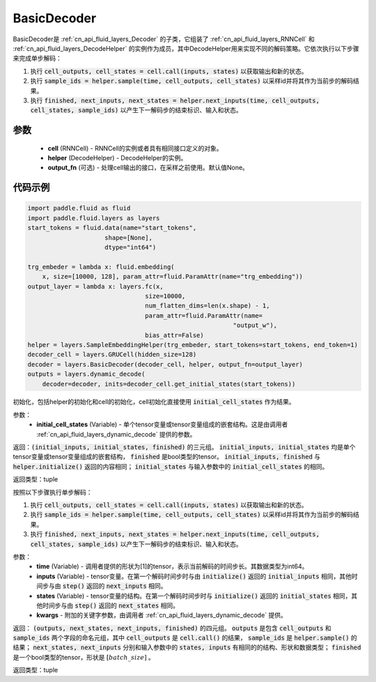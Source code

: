 .. _cn_api_fluid_layers_BasicDecoder:

BasicDecoder
-------------------------------


.. py:class:: paddle.fluid.layers.BasicDecoder(cell, helper, output_fn=None)
BasicDecoder是 :ref:`cn_api_fluid_layers_Decoder` 的子类，它组装了 :ref:`cn_api_fluid_layers_RNNCell` 和 :ref:`cn_api_fluid_layers_DecodeHelper` 的实例作为成员，其中DecodeHelper用来实现不同的解码策略。它依次执行以下步骤来完成单步解码：

1. 执行 :code:`cell_outputs, cell_states = cell.call(inputs, states)` 以获取输出和新的状态。

2. 执行 :code:`sample_ids = helper.sample(time, cell_outputs, cell_states)` 以采样id并将其作为当前步的解码结果。

3. 执行 :code:`finished, next_inputs, next_states = helper.next_inputs(time, cell_outputs, cell_states, sample_ids)` 以产生下一解码步的结束标识、输入和状态。

参数
:::::::::
  - **cell** (RNNCell) - RNNCell的实例或者具有相同接口定义的对象。
  - **helper** (DecodeHelper) - DecodeHelper的实例。
  - **output_fn** (可选) - 处理cell输出的接口，在采样之前使用。默认值None。

代码示例
:::::::::

.. code-block:: python
        
            import paddle.fluid as fluid
            import paddle.fluid.layers as layers
            start_tokens = fluid.data(name="start_tokens",
                                 shape=[None],
                                 dtype="int64")
            
            trg_embeder = lambda x: fluid.embedding(
                x, size=[10000, 128], param_attr=fluid.ParamAttr(name="trg_embedding"))
            output_layer = lambda x: layers.fc(x,
                                            size=10000,
                                            num_flatten_dims=len(x.shape) - 1,
                                            param_attr=fluid.ParamAttr(name=
                                                                    "output_w"),
                                            bias_attr=False)
            helper = layers.SampleEmbeddingHelper(trg_embeder, start_tokens=start_tokens, end_token=1)
            decoder_cell = layers.GRUCell(hidden_size=128)
            decoder = layers.BasicDecoder(decoder_cell, helper, output_fn=output_layer)
            outputs = layers.dynamic_decode(
                decoder=decoder, inits=decoder_cell.get_initial_states(start_tokens))

.. py:method:: initialize(initial_cell_states)
初始化，包括helper的初始化和cell的初始化，cell初始化直接使用 :code:`initial_cell_states` 作为结果。

参数：
  - **initial_cell_states** (Variable) - 单个tensor变量或tensor变量组成的嵌套结构。这是由调用者 :ref:`cn_api_fluid_layers_dynamic_decode` 提供的参数。

返回：:code:`(initial_inputs, initial_states, finished)` 的三元组。 :code:`initial_inputs, initial_states` 均是单个tensor变量或tensor变量组成的嵌套结构， :code:`finished` 是bool类型的tensor。 :code:`initial_inputs, finished` 与 :code:`helper.initialize()` 返回的内容相同； :code:`initial_states` 与输入参数中的 :code:`initial_cell_states` 的相同。

返回类型：tuple

.. py:class:: OutputWrapper(cell_outputs, sample_ids)

 :code:`step()` 的返回值中 :code:`outputs` 使用的数据结构，是一个由 :code:`cell_outputs` 和 :code:`sample_ids` 这两个字段构成的命名元组。

.. py:method:: step(time, inputs, states, **kwargs)

按照以下步骤执行单步解码：

1. 执行 :code:`cell_outputs, cell_states = cell.call(inputs, states)` 以获取输出和新的状态。

2. 执行 :code:`sample_ids = helper.sample(time, cell_outputs, cell_states)` 以采样id并将其作为当前步的解码结果。

3. 执行 :code:`finished, next_inputs, next_states = helper.next_inputs(time, cell_outputs, cell_states, sample_ids)` 以产生下一解码步的结束标识、输入和状态。

参数：
  - **time** (Variable) - 调用者提供的形状为[1]的tensor，表示当前解码的时间步长。其数据类型为int64。
  - **inputs** (Variable) - tensor变量。在第一个解码时间步时与由 :code:`initialize()` 返回的 :code:`initial_inputs` 相同，其他时间步与由 :code:`step()` 返回的 :code:`next_inputs` 相同。
  - **states** (Variable) - tensor变量的结构。在第一个解码时间步时与 :code:`initialize()` 返回的 :code:`initial_states` 相同，其他时间步与由 :code:`step()` 返回的 :code:`next_states` 相同。
  - **kwargs** - 附加的关键字参数，由调用者 :ref:`cn_api_fluid_layers_dynamic_decode` 提供。

返回： :code:`(outputs, next_states, next_inputs, finished)` 的四元组。 :code:`outputs` 是包含 :code:`cell_outputs` 和 :code:`sample_ids` 两个字段的命名元组，其中 :code:`cell_outputs` 是 :code:`cell.call()` 的结果， :code:`sample_ids` 是 :code:`helper.sample()` 的结果； :code:`next_states, next_inputs` 分别和输入参数中的 :code:`states, inputs` 有相同的的结构、形状和数据类型； :code:`finished` 是一个bool类型的tensor，形状是 :math:`[batch\_size]` 。

返回类型：tuple
